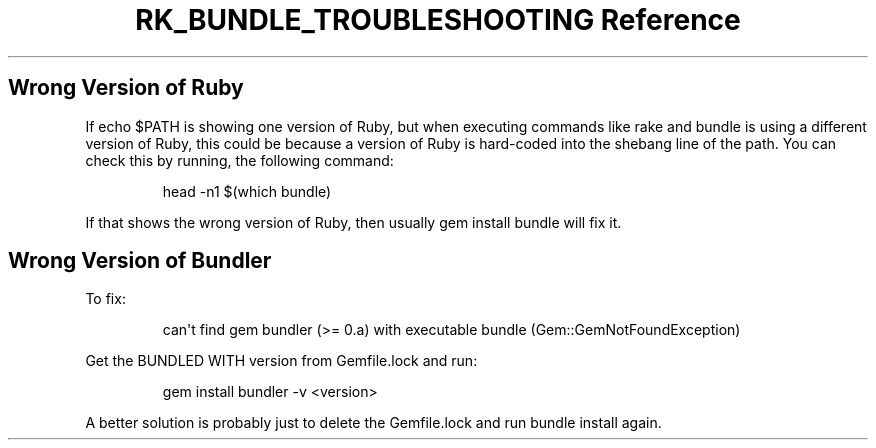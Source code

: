 .\" Automatically generated by Pandoc 3.6
.\"
.TH "RK_BUNDLE_TROUBLESHOOTING Reference" "" "" ""
.SH Wrong Version of Ruby
If \f[CR]echo $PATH\f[R] is showing one version of Ruby, but when
executing commands like \f[CR]rake\f[R] and \f[CR]bundle\f[R] is using a
different version of Ruby, this could be because a version of Ruby is
hard\-coded into the shebang line of the path.
You can check this by running, the following command:
.IP
.EX
head \-n1 $(which bundle)
.EE
.PP
If that shows the wrong version of Ruby, then usually
\f[CR]gem install bundle\f[R] will fix it.
.SH Wrong Version of Bundler
To fix:
.IP
.EX
can\[aq]t find gem bundler (>= 0.a) with executable bundle (Gem::GemNotFoundException)
.EE
.PP
Get the \f[CR]BUNDLED WITH\f[R] version from \f[CR]Gemfile.lock\f[R] and
run:
.IP
.EX
gem install bundler \-v <version>
.EE
.PP
A better solution is probably just to delete the \f[CR]Gemfile.lock\f[R]
and run \f[CR]bundle install\f[R] again.
